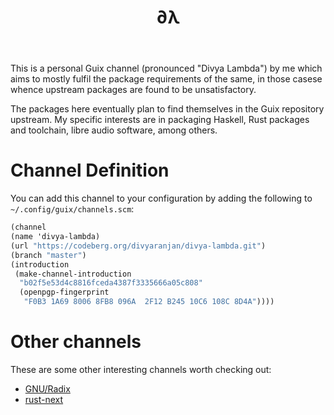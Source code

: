 #+TITLE: ∂λ
#+OPTIONS: toc:nil num: nil

This is a personal Guix channel (pronounced "Divya Lambda") by me which aims to mostly fulfil the package requirements of the same, in those casese whence upstream packages are found to be unsatisfactory.

The packages here eventually plan to find themselves in the Guix repository upstream. My specific interests are in packaging Haskell, Rust packages and toolchain, libre audio software, among others.

* Channel Definition
You can add this channel to your configuration by adding the following to =~/.config/guix/channels.scm=:


#+begin_src scheme
  (channel
  (name 'divya-lambda)
  (url "https://codeberg.org/divyaranjan/divya-lambda.git")
  (branch "master")
  (introduction
   (make-channel-introduction
    "b02f5e53d4c8816fceda4387f3335666a05c808"
    (openpgp-fingerprint
     "F0B3 1A69 8006 8FB8 096A  2F12 B245 10C6 108C 8D4A"))))
#+end_src

* Other channels
These are some other interesting channels worth checking out:

- [[https://codeberg.org/anemofilia/radix][GNU/Radix]]
- [[https://github.com/umanwizard/guix-rust-next][rust-next]]
